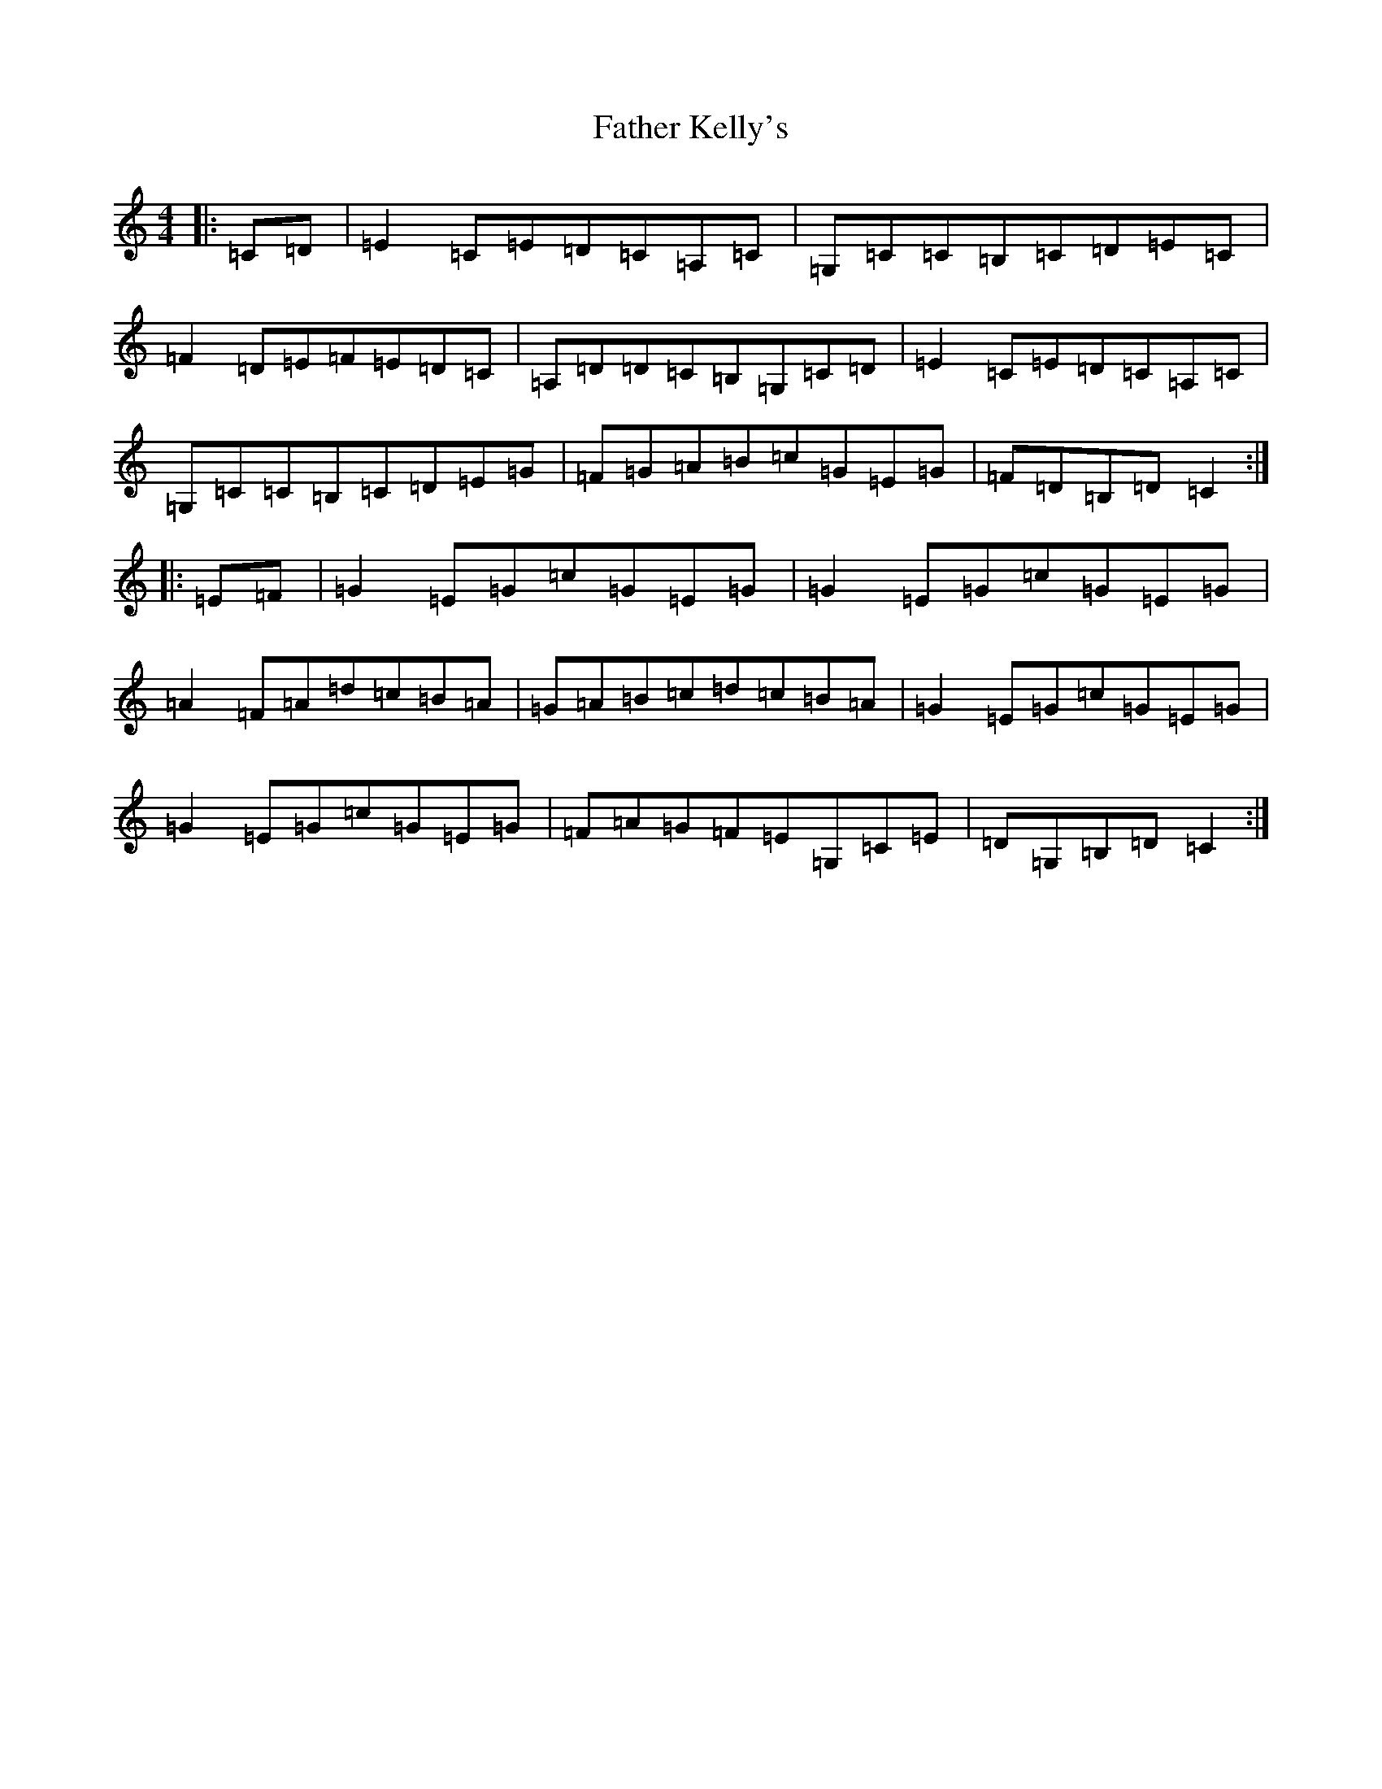 X: 6609
T: Father Kelly's
S: https://thesession.org/tunes/791#setting13934
R: reel
M:4/4
L:1/8
K: C Major
|:=C=D|=E2=C=E=D=C=A,=C|=G,=C=C=B,=C=D=E=C|=F2=D=E=F=E=D=C|=A,=D=D=C=B,=G,=C=D|=E2=C=E=D=C=A,=C|=G,=C=C=B,=C=D=E=G|=F=G=A=B=c=G=E=G|=F=D=B,=D=C2:||:=E=F|=G2=E=G=c=G=E=G|=G2=E=G=c=G=E=G|=A2=F=A=d=c=B=A|=G=A=B=c=d=c=B=A|=G2=E=G=c=G=E=G|=G2=E=G=c=G=E=G|=F=A=G=F=E=G,=C=E|=D=G,=B,=D=C2:|